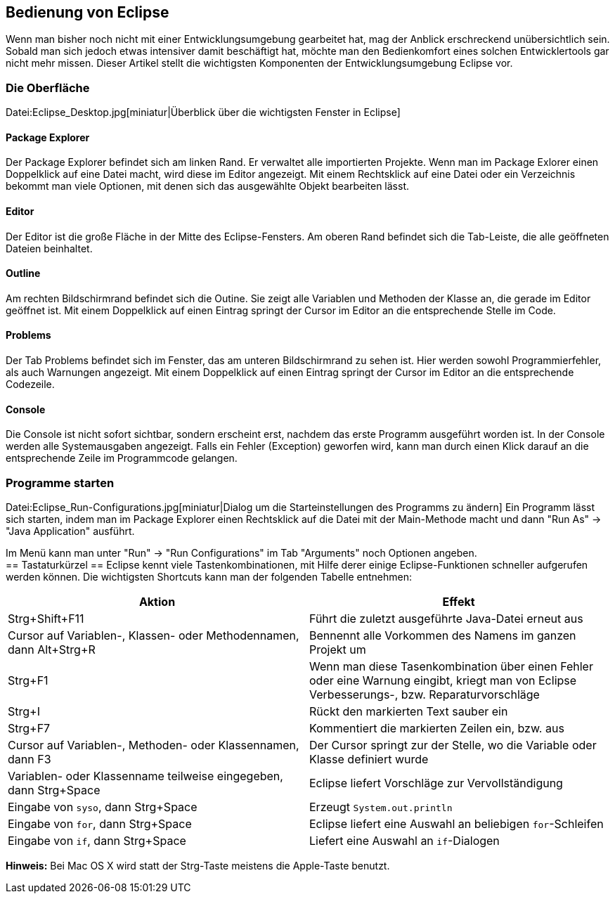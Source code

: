 == Bedienung von Eclipse

Wenn man bisher noch nicht mit einer Entwicklungsumgebung gearbeitet
hat, mag der Anblick erschreckend unübersichtlich sein. Sobald man
sich jedoch etwas intensiver damit beschäftigt hat, möchte man den
Bedienkomfort eines solchen Entwicklertools gar nicht mehr
missen. Dieser Artikel stellt die wichtigsten Komponenten der
Entwicklungsumgebung Eclipse vor.

[[die-oberfläche]]
=== Die Oberfläche

Datei:Eclipse_Desktop.jpg[miniatur|Überblick über die wichtigsten
Fenster in Eclipse]

[[package-explorer]]
==== Package Explorer

Der Package Explorer befindet sich am linken Rand. Er verwaltet alle
importierten Projekte. Wenn man im Package Exlorer einen Doppelklick auf
eine Datei macht, wird diese im Editor angezeigt. Mit einem Rechtsklick
auf eine Datei oder ein Verzeichnis bekommt man viele Optionen, mit
denen sich das ausgewählte Objekt bearbeiten lässt.

[[editor]]
==== Editor

Der Editor ist die große Fläche in der Mitte des Eclipse-Fensters. Am
oberen Rand befindet sich die Tab-Leiste, die alle geöffneten Dateien
beinhaltet.

[[outline]]
==== Outline

Am rechten Bildschirmrand befindet sich die Outine. Sie zeigt alle
Variablen und Methoden der Klasse an, die gerade im Editor geöffnet ist.
Mit einem Doppelklick auf einen Eintrag springt der Cursor im Editor an
die entsprechende Stelle im Code.

[[problems]]
==== Problems

Der Tab Problems befindet sich im Fenster, das am unteren Bildschirmrand
zu sehen ist. Hier werden sowohl Programmierfehler, als auch Warnungen
angezeigt. Mit einem Doppelklick auf einen Eintrag springt der Cursor im
Editor an die entsprechende Codezeile.

[[console]]
==== Console

Die Console ist nicht sofort sichtbar, sondern erscheint erst, nachdem
das erste Programm ausgeführt worden ist. In der Console werden alle
Systemausgaben angezeigt. Falls ein Fehler (Exception) geworfen wird,
kann man durch einen Klick darauf an die entsprechende Zeile im
Programmcode gelangen.

[[programme-starten]]
=== Programme starten

Datei:Eclipse_Run-Configurations.jpg[miniatur|Dialog um die
Starteinstellungen des Programms zu ändern] Ein Programm lässt sich
starten, indem man im Package Explorer einen Rechtsklick auf die Datei
mit der Main-Methode macht und dann "Run As" → "Java Application"
ausführt.

Im Menü kann man unter "Run" → "Run Configurations" im Tab "Arguments"
noch Optionen angeben. +
== Tastaturkürzel == Eclipse kennt viele Tastenkombinationen, mit Hilfe
derer einige Eclipse-Funktionen schneller aufgerufen werden können. Die
wichtigsten Shortcuts kann man der folgenden Tabelle entnehmen:

[cols=",",options="header",]
|=======================================================================
|Aktion |Effekt
|Strg+Shift+F11 |Führt die zuletzt ausgeführte Java-Datei erneut aus

|Cursor auf Variablen-, Klassen- oder Methodennamen, dann Alt+Strg+R
|Bennennt alle Vorkommen des Namens im ganzen Projekt um

|Strg+F1 |Wenn man diese Tasenkombination über einen Fehler oder eine
Warnung eingibt, kriegt man von Eclipse Verbesserungs-, bzw.
Reparaturvorschläge

|Strg+I |Rückt den markierten Text sauber ein

|Strg+F7 |Kommentiert die markierten Zeilen ein, bzw. aus

|Cursor auf Variablen-, Methoden- oder Klassennamen, dann F3 |Der Cursor
springt zur der Stelle, wo die Variable oder Klasse definiert wurde

|Variablen- oder Klassenname teilweise eingegeben, dann Strg+Space
|Eclipse liefert Vorschläge zur Vervollständigung

|Eingabe von `syso`, dann Strg+Space |Erzeugt `System.out.println`

|Eingabe von `for`, dann Strg+Space |Eclipse liefert eine Auswahl an
beliebigen `for`-Schleifen

|Eingabe von `if`, dann Strg+Space |Liefert eine Auswahl an
`if`-Dialogen
|=======================================================================

*Hinweis:* Bei Mac OS X wird statt der Strg-Taste meistens die
Apple-Taste benutzt.
